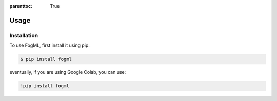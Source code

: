 :parenttoc: True

Usage
=====

.. _installation:

Installation
------------

To use FogML, first install it using pip:

.. code-block:: console

   $ pip install fogml

eventually, if you are using Google Colab, you can use:

.. code-block:: console

   !pip install fogml


